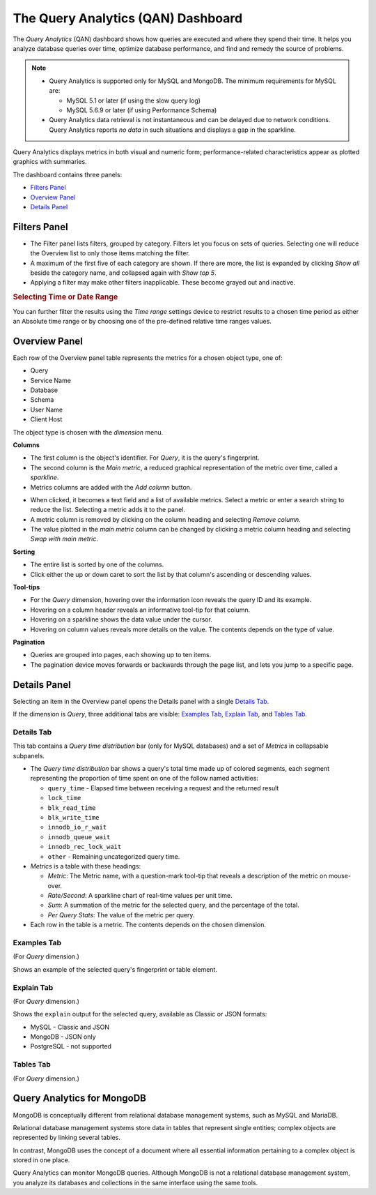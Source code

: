.. raw:: html

   <!-- Needed for switching between equivalent sections in PMM1/PMM2 -->
   <a id="another-doc-version-link"
      data-location="https://www.percona.com/doc/percona-monitoring-and-management/qan.html"
      href="https://www.percona.com/doc/percona-monitoring-and-management/2.x/qan-intro.html"
      style="display:none;"></a>

.. _pmm.qan:
.. _pmm.qan.home-page.opening:
.. _pmm.qan.query-time-distribution:

###################################
The Query Analytics (QAN) Dashboard
###################################

The *Query Analytics* (QAN) dashboard shows how queries are executed and where they spend their time.  It helps you analyze database queries over time, optimize database performance, and find and remedy the source of problems.

.. image:: /_images/PMM_Query_Analytics.jpg

.. note::

   - Query Analytics is supported only for MySQL and MongoDB. The minimum requirements for MySQL are:

     * MySQL 5.1 or later (if using the slow query log)
     * MySQL 5.6.9 or later (if using Performance Schema)

   - Query Analytics data retrieval is not instantaneous and can be delayed due to network conditions. Query Analytics reports *no data* in such situations and displays a gap in the sparkline.

.. todo:: add MySQL 8 and MongoDB reqs

Query Analytics displays metrics in both visual and numeric form; performance-related characteristics appear as plotted graphics with summaries.

The dashboard contains three panels:

- `Filters Panel`_
- `Overview Panel`_
- `Details Panel`_


.. _pmm-qan-query-filtering:
.. _filtering-queries:

*************
Filters Panel
*************

.. image:: /_images/PMM_Query_Analytics_filters.jpg
   :scale: 40%

- The Filter panel lists filters, grouped by category. Filters let you focus on sets of queries. Selecting one will reduce the Overview list to only those items matching the filter.

- A maximum of the first five of each category are shown. If there are more, the list is expanded by clicking *Show all* beside the category name, and collapsed again with *Show top 5*.

- Applying a filter may make other filters inapplicable. These become grayed out and inactive.

.. _pmm.qan.time-date-range.selecting:

.. rubric:: Selecting Time or Date Range

You can further filter the results using the *Time range* settings device to restrict results to a chosen time period as either an Absolute time range or by choosing one of the pre-defined relative time ranges values.

.. _pmm-qan-top-ten:
.. _pmm.qan.query-summary.total:
.. _pmm.qan.query-summary.query:
.. _pmm.qan.metric.value.viewing:

**************
Overview Panel
**************

.. image:: /_images/PMM_Query_Analytics_overview-table.jpg
   :scale: 40%

Each row of the Overview panel table represents the metrics for a chosen object type, one of:

- Query
- Service Name
- Database
- Schema
- User Name
- Client Host

The object type is chosen with the *dimension* menu.

.. image:: /_images/PMM_Query_Analytics_group-by.jpg

**Columns**

- The first column is the object's identifier. For *Query*, it is the query's fingerprint.

- The second column is the *Main metric*, a reduced graphical representation of the metric over time, called a *sparkline*.

- Metrics columns are added with the *Add column* button.

.. image:: /_images/PMM_Query_Analytics_add-columns.jpg

- When clicked, it becomes a text field and a list of available metrics. Select a metric or enter a search string to reduce the list. Selecting a metric adds it to the panel.

- A metric column is removed by clicking on the column heading and selecting *Remove column*.

- The value plotted in the *main metric* column can be changed by clicking a metric column heading and selecting *Swap with main metric*.

**Sorting**

- The entire list is sorted by one of the columns.

- Click either the up or down caret to sort the list by that column's ascending or descending values.

**Tool-tips**

- For the *Query* dimension, hovering over the information icon reveals the query ID and its example.

- Hovering on a column header reveals an informative tool-tip for that column.

- Hovering on a sparkline shows the data value under the cursor.

- Hovering on column values reveals more details on the value. The contents depends on the type of value.

**Pagination**

- Queries are grouped into pages, each showing up to ten items.

- The pagination device moves forwards or backwards through the page list, and lets you jump to a specific page.

.. image:: /_images/PMM_Query_Analytics_pagination.jpg

.. _pmm-qan-query-selecting:
.. _query-detail-section:

*************
Details Panel
*************

Selecting an item in the Overview panel opens the Details panel with a single `Details Tab`_.

.. image:: /_images/PMM_Query_Analytics_details.jpg
   :scale: 30%

If the dimension is *Query*, three additional tabs are visible: `Examples Tab`_, `Explain Tab`_, and `Tables Tab`_.

===========
Details Tab
===========

This tab contains a *Query time distribution* bar (only for MySQL databases)
and a set of *Metrics* in collapsable subpanels.

- The *Query time distribution* bar shows a query's total time made up of colored segments, each segment representing the proportion of time spent on one of the follow named activities:

  - ``query_time`` - Elapsed time between receiving a request and the returned result
  - ``lock_time``
  - ``blk_read_time``
  - ``blk_write_time``
  - ``innodb_io_r_wait``
  - ``innodb_queue_wait``
  - ``innodb_rec_lock_wait``
  - ``other`` - Remaining uncategorized query time.

- *Metrics* is a table with these headings:

  - *Metric*: The Metric name, with a question-mark tool-tip that reveals a description of the metric on mouse-over.

  - *Rate/Second*: A sparkline chart of real-time values per unit time.

  - *Sum*: A summation of the metric for the selected query, and the percentage of the total.

  - *Per Query Stats*: The value of the metric per query.

- Each row in the table is a metric. The contents depends on the chosen dimension.

.. todo:: Explain metrics for each dimention in a reference section

============
Examples Tab
============

(For *Query* dimension.)

.. image:: /_images/PMM_Query_Analytics_examples.jpg
   :scale: 30%

Shows an example of the selected query's fingerprint or table element.

===========
Explain Tab
===========

(For *Query* dimension.)

.. image:: /_images/PMM_Query_Analytics_explain.jpg
   :scale: 30%

Shows the ``explain`` output for the selected query, available as Classic or JSON formats:

- MySQL - Classic and JSON
- MongoDB - JSON only
- PostgreSQL - not supported

==========
Tables Tab
==========

(For *Query* dimension.)

.. image:: /_images/PMM_Query_Analytics_tables.jpg
   :scale: 30%

.. _pmm.qan-mongodb:
.. _figure.pmm.qan-mongodb.query-summary-table.mongodb:
.. _figure.pmm.qan-mongodb.query-metrics:

***************************
Query Analytics for MongoDB
***************************

MongoDB is conceptually different from relational database management systems, such as MySQL and MariaDB.

Relational database management systems store data in tables that represent single entities; complex objects are represented by linking several tables.

In contrast, MongoDB uses the concept of a document where all essential information pertaining to a complex object is stored in one place.

Query Analytics can monitor MongoDB queries. Although MongoDB is not a relational database management system, you analyze its databases and collections in the same interface using the same tools.

.. seealso:: :ref:`conf-mongodb-requirements`
